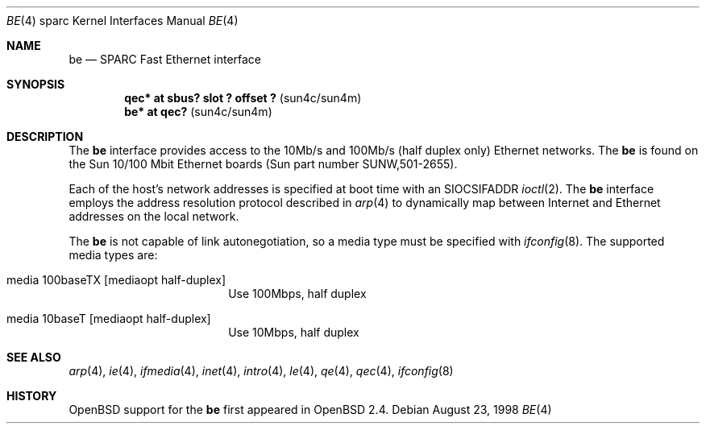 .\"     $OpenBSD: be.4,v 1.8 1999/07/09 13:35:41 aaron Exp $
.\"
.\" Copyright (c) 1998 Jason L. Wright (jason@thought.net)
.\" All rights reserved.
.\"
.\" Redistribution and use in source and binary forms, with or without
.\" modification, are permitted provided that the following conditions
.\" are met:
.\" 1. Redistributions of source code must retain the above copyright
.\"    notice, this list of conditions and the following disclaimer.
.\" 2. Redistributions in binary form must reproduce the above copyright
.\"    notice, this list of conditions and the following disclaimer in the
.\"    documentation and/or other materials provided with the distribution.
.\" 3. All advertising materials mentioning features or use of this software
.\"    must display the following acknowledgement:
.\"      This product includes software developed by Jason L. Wright
.\" 4. The name of the author may not be used to endorse or promote products
.\"    derived from this software without specific prior written permission.
.\"
.\" THIS SOFTWARE IS PROVIDED BY THE AUTHOR ``AS IS'' AND ANY EXPRESS OR
.\" IMPLIED WARRANTIES, INCLUDING, BUT NOT LIMITED TO, THE IMPLIED
.\" WARRANTIES OF MERCHANTABILITY AND FITNESS FOR A PARTICULAR PURPOSE ARE
.\" DISCLAIMED.  IN NO EVENT SHALL THE AUTHOR BE LIABLE FOR ANY DIRECT,
.\" INDIRECT, INCIDENTAL, SPECIAL, EXEMPLARY, OR CONSEQUENTIAL DAMAGES
.\" (INCLUDING, BUT NOT LIMITED TO, PROCUREMENT OF SUBSTITUTE GOODS OR
.\" SERVICES; LOSS OF USE, DATA, OR PROFITS; OR BUSINESS INTERRUPTION)
.\" HOWEVER CAUSED AND ON ANY THEORY OF LIABILITY, WHETHER IN CONTRACT,
.\" STRICT LIABILITY, OR TORT (INCLUDING NEGLIGENCE OR OTHERWISE) ARISING IN
.\" ANY WAY OUT OF THE USE OF THIS SOFTWARE, EVEN IF ADVISED OF THE
.\" POSSIBILITY OF SUCH DAMAGE.
.\"
.Dd August 23, 1998
.Dt BE 4 sparc
.Os
.Sh NAME
.Nm be
.Nd SPARC Fast Ethernet interface
.Sh SYNOPSIS
.Cd "qec* at sbus? slot ? offset ?                 " Pq "sun4c/sun4m"
.Cd "be* at qec?                                   " Pq "sun4c/sun4m"
.Sh DESCRIPTION
The
.Nm
interface provides access to the 10Mb/s and 100Mb/s (half duplex only)
Ethernet networks.
The
.Nm
is found on the Sun 10/100 Mbit Ethernet boards
(Sun part number SUNW,501-2655).
.Pp
Each of the host's network addresses
is specified at boot time with an
.Dv SIOCSIFADDR
.Xr ioctl 2 .
The
.Nm
interface employs the address resolution protocol described in
.Xr arp 4
to dynamically map between Internet and Ethernet addresses on the local
network.
.Pp
The
.Nm
is not capable of link autonegotiation, so a media type must be specified
with
.Xr ifconfig 8 .
The supported media types are:
.Bl -tag -width xxxxxxxxxx -offset indent
.It media 100baseTX Op mediaopt half-duplex
Use 100Mbps, half duplex
.It media 10baseT Op mediaopt half-duplex
Use 10Mbps, half duplex
.El
.Sh SEE ALSO
.Xr arp 4 ,
.Xr ie 4 ,
.Xr ifmedia 4 ,
.Xr inet 4 ,
.Xr intro 4 ,
.Xr le 4 ,
.Xr qe 4 ,
.Xr qec 4 ,
.Xr ifconfig 8
.Sh HISTORY
.Ox
support for the
.Nm
first appeared in
.Ox 2.4 .
